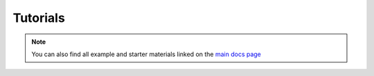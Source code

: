 Tutorials
=========

.. note:: You can also find all example and starter materials linked on the 
          `main docs page <https://docs.nillion.com/python-client-examples>`_
